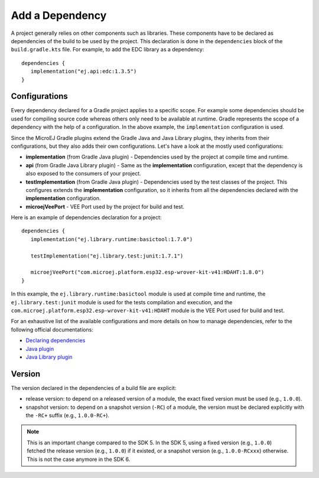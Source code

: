 .. _sdk_6_add_dependency:

Add a Dependency
================

A project generally relies on other components such as libraries.
These components have to be declared as dependencies of the build to be used by the project.
This declaration is done in the ``dependencies`` block of the ``build.gradle.kts`` file.
For example, to add the EDC library as a dependency::

   dependencies {
      implementation("ej.api:edc:1.3.5")
   }

Configurations
--------------

Every dependency declared for a Gradle project applies to a specific scope.
For example some dependencies should be used for compiling source code whereas others only need to be available at runtime. 
Gradle represents the scope of a dependency with the help of a configuration. 
In the above example, the ``implementation`` configuration is used.

Since the MicroEJ Gradle plugins extend the Gradle Java and Java Library plugins, they inherits from their configurations,
but they also adds their own configurations.
Let's have a look at the mostly used configurations:

- **implementation** (from Gradle Java plugin) - Dependencies used by the project at compile time and runtime.
- **api**  (from Gradle Java Library plugin) - Same as the **implementation** configuration, except that the dependency is also exposed to the consumers of your project.
- **testImplementation** (from Gradle Java plugin) - Dependencies used by the test classes of the project.
  This configures extends the **implementation** configuration, so it inherits from all the dependencies declared with the **implementation** configuration.
- **microejVeePort** - VEE Port used by the project for build and test.

Here is an example of dependencies declaration for a project::

   dependencies {
      implementation("ej.library.runtime:basictool:1.7.0")

      testImplementation("ej.library.test:junit:1.7.1")

      microejVeePort("com.microej.platform.esp32.esp-wrover-kit-v41:HDAHT:1.8.0")
   }

In this example, the ``ej.library.runtime:basictool`` module is used at compile time and runtime, 
the ``ej.library.test:junit`` module is used for the tests compilation and execution, 
and the ``com.microej.platform.esp32.esp-wrover-kit-v41:HDAHT`` module is the VEE Port used for build and test.

For an exhaustive list of the available configurations and more details on how to manage dependencies, 
refer to the following official documentations:

- `Declaring dependencies <https://docs.gradle.org/current/userguide/declaring_dependencies.html>`__
- `Java plugin <https://docs.gradle.org/current/userguide/java_plugin.html#sec:java_plugin_and_dependency_management>`__
- `Java Library plugin <https://docs.gradle.org/current/userguide/java_library_plugin.html#sec:java_library_separation>`__

Version
-------

The version declared in the dependencies of a build file are explicit:

- release version: to depend on a released version of a module, the exact fixed version must be used (e.g., ``1.0.0``).
- snapshot version: to depend on a snapshot version (``-RC``) of a module, the version must be declared explicitly with the ``-RC+`` suffix (e.g., ``1.0.0-RC+``).

.. note::
   This is an important change compared to the SDK 5.
   In the SDK 5, using a fixed version (e.g., ``1.0.0``) fetched the release version (e.g., ``1.0.0``) if it existed, 
   or a snapshot version (e.g., ``1.0.0-RCxxx``) otherwise. 
   This is not the case anymore in the SDK 6.

..
   | Copyright 2022, MicroEJ Corp. Content in this space is free 
   for read and redistribute. Except if otherwise stated, modification 
   is subject to MicroEJ Corp prior approval.
   | MicroEJ is a trademark of MicroEJ Corp. All other trademarks and 
   copyrights are the property of their respective owners.
